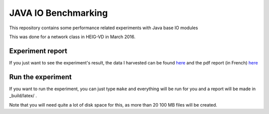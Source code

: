 JAVA IO Benchmarking
====================

This repository contains some performance related experiments with Java base IO modules

This was done for a network class in HEIG-VD in March 2016.

Experiment report
-----------------

If you just want to see the experiment's result, the data I harvested can be found `here <https://github.com/BenjaminSchubert/JavaIOBenchmark/tree/master/report_data>`_ and the pdf report (in French) `here <https://github.com/BenjaminSchubert/JavaIOBenchmark/blob/master/report_data/RESLab01JavaIO.pdf>`_


Run the experiment
------------------

If you want to run the experiment, you can just type ``make`` and everything will be run for you and a report
will be made in _build/latex/ .

Note that you will need quite a lot of disk space for this, as more than 20 100 MB files will be created.

